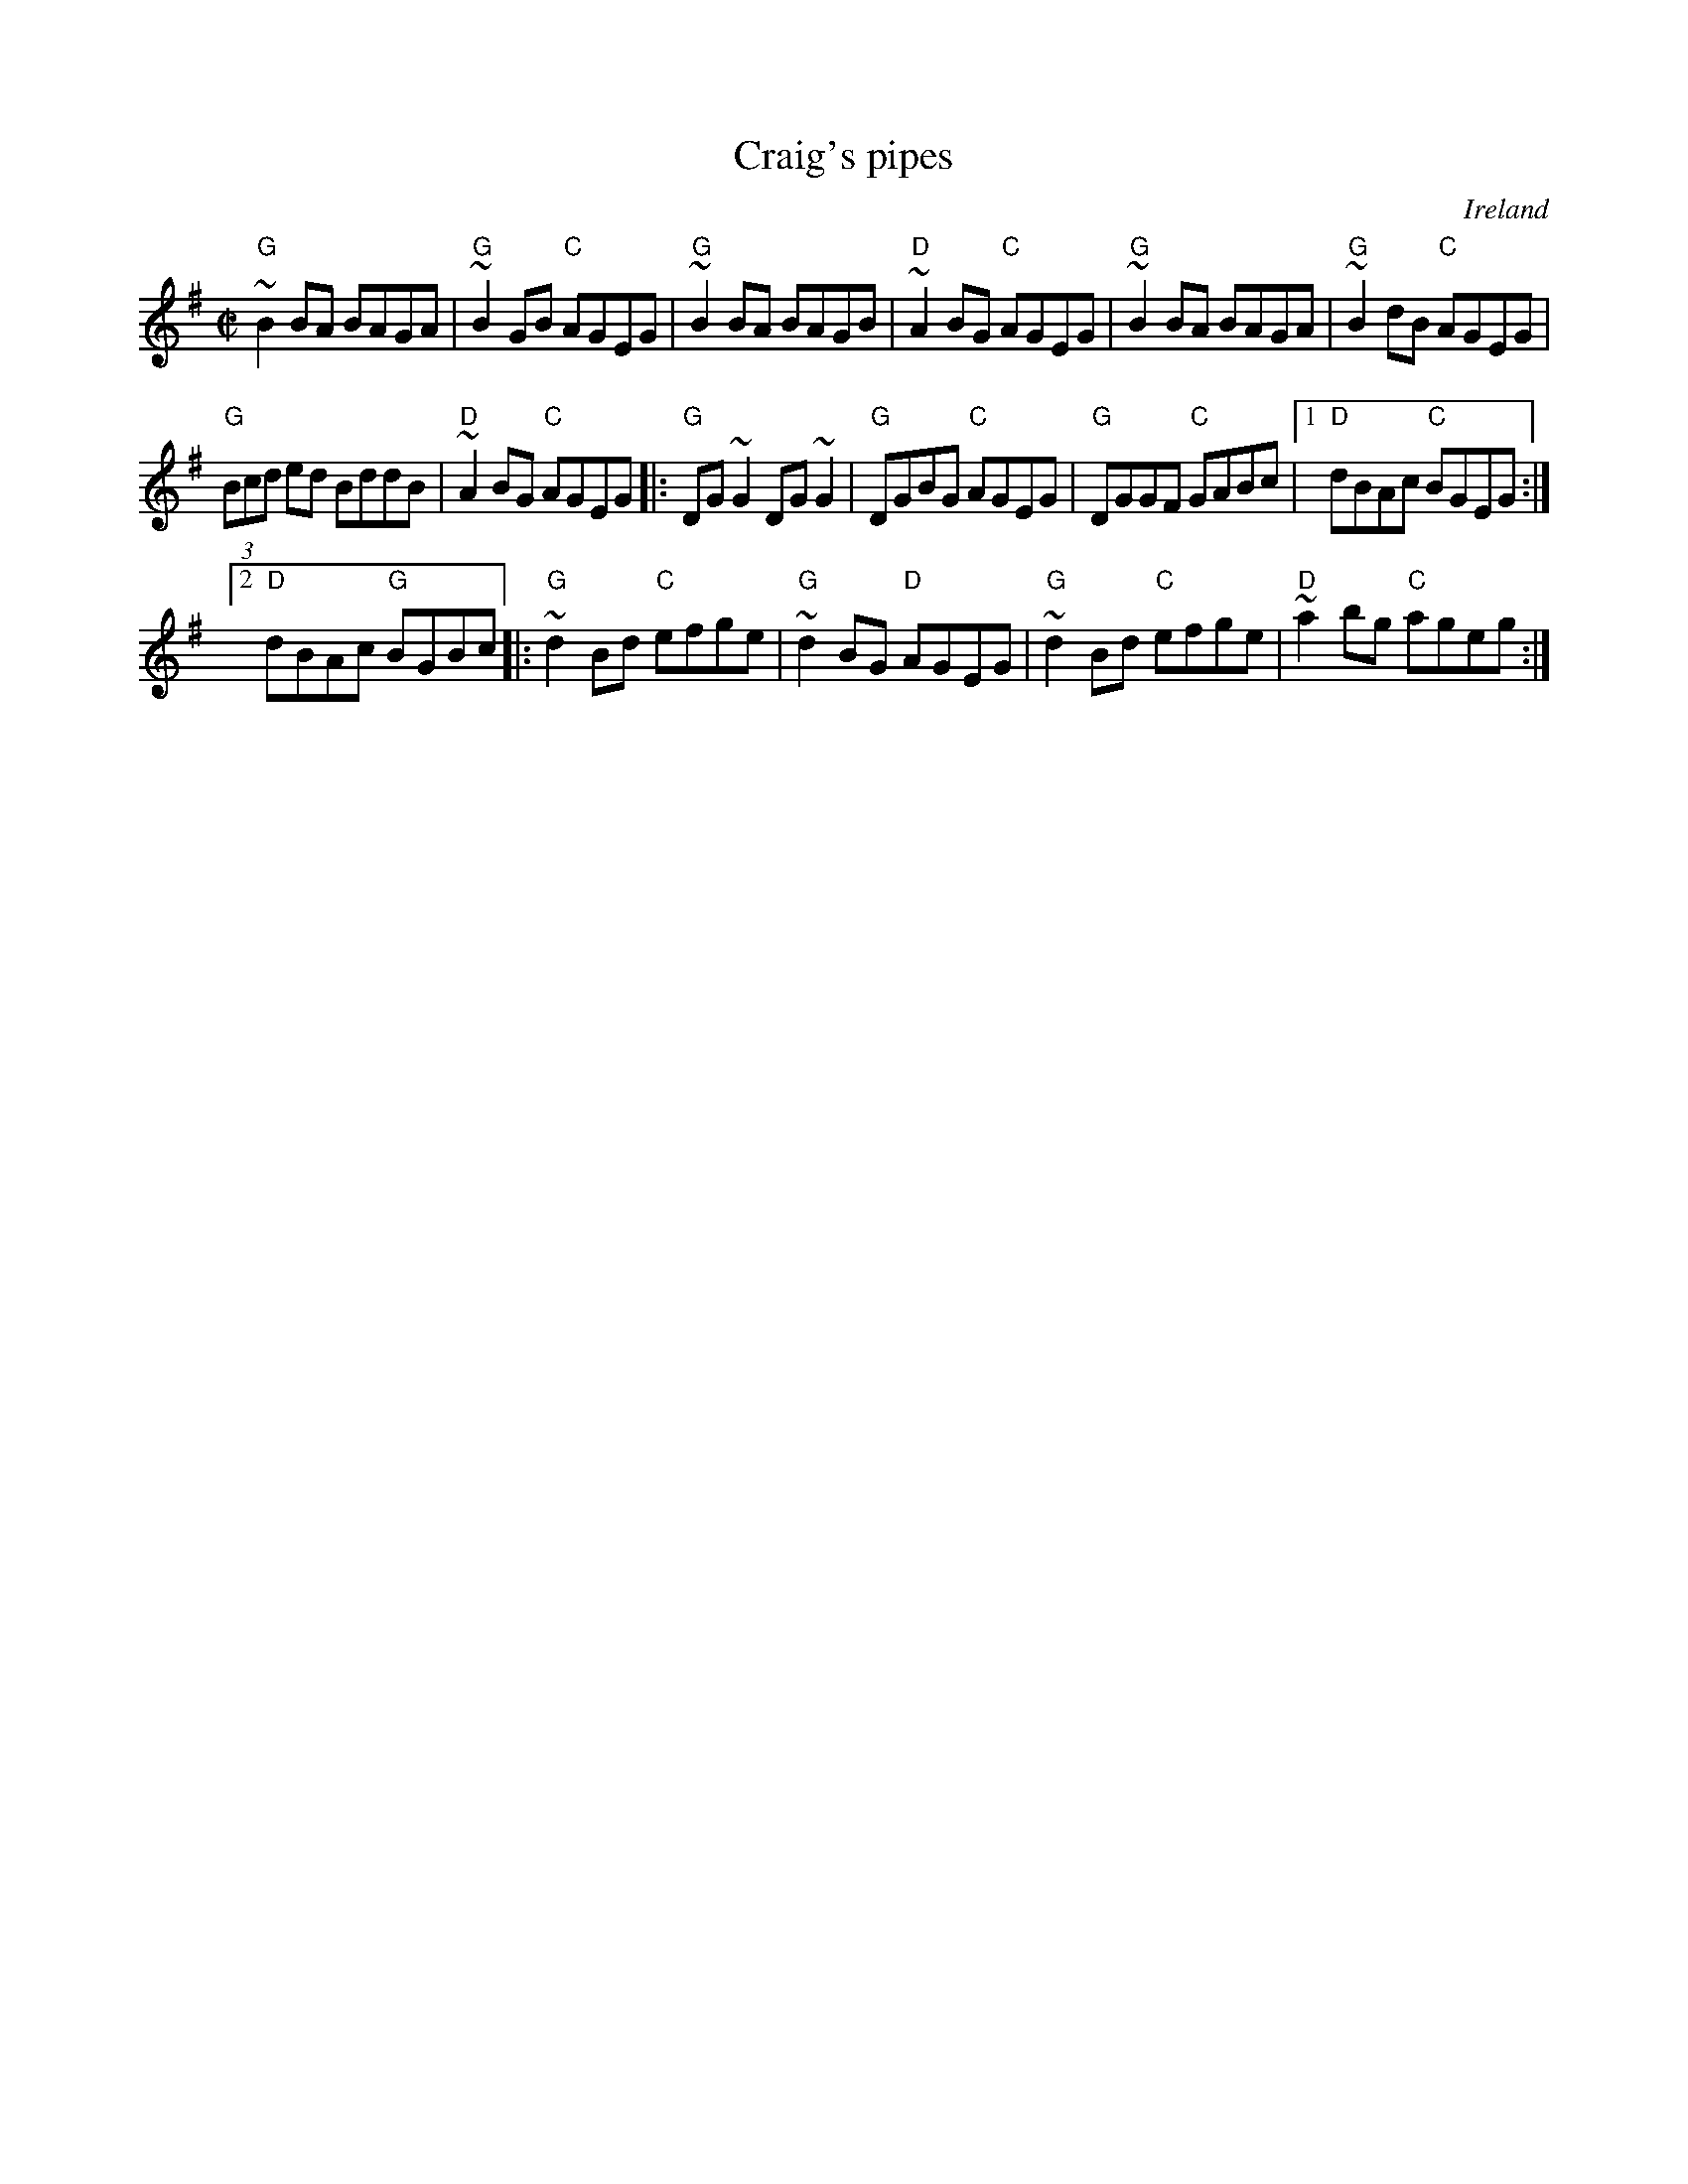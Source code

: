 X:54
T:Craig's pipes
R:Reel
O:Ireland
B:Irish Traditional Music Session Tunes 2 n9
S:Irish Traditional Music Session Tunes 2 n9
Z:Transcription, minor arr., chords:Mike Long
M:C|
L:1/8
K:G
"G"~B2BA BAGA|"G"~B2GB "C"AGEG|"G"~B2BA BAGB|"D"~A2BG "C"AGEG|\
"G"~B2BA BAGA|"G"~B2dB "C"AGEG|
"G"(3Bcd ed BddB|"D"~A2BG "C"AGEG\
|:"G"DG~G2 DG~G2|"G"DGBG "C"AGEG|"G"DGGF "C"GABc|[1 "D"dBAc "C"BGEG:|
[2 "D"dBAc "G"BGBc\
|:"G"~d2Bd "C"efge|"G"~d2BG "D"AGEG|"G"~d2Bd "C"efge|"D"~a2bg "C"ageg:|
